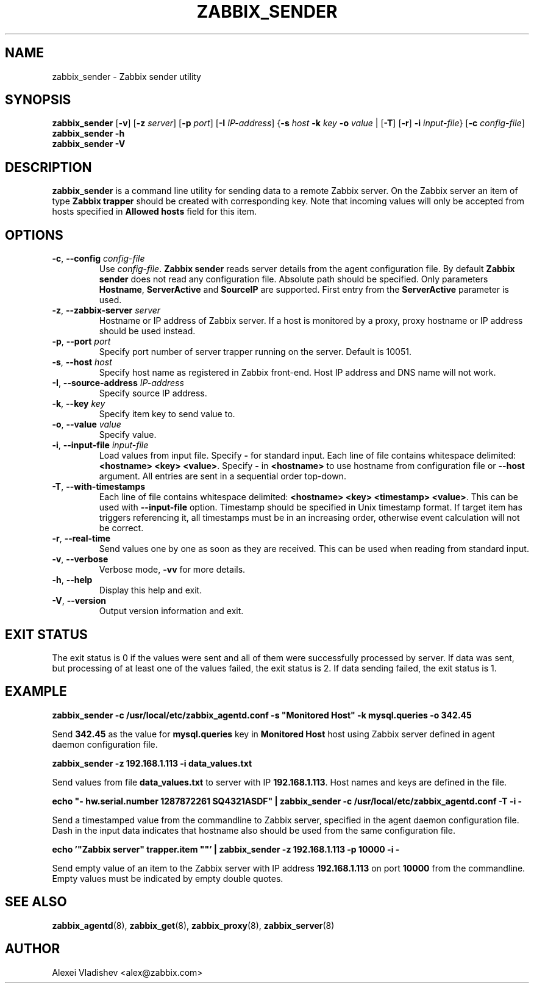 .TH ZABBIX_SENDER 8 "2014-07-10" Zabbix
.if n .ad l
.SH NAME
zabbix_sender \- Zabbix sender utility
.SH SYNOPSIS
.B zabbix_sender
.RB [ \-v ]
.RB [ \-z
.IR server ]
.RB [ \-p
.IR port ]
.RB [ \-I
.IR IP-address ]
.RB { \-s
.I host
.B \-k
.I key
.B \-o
.I value
|
.RB [ \-T ]
.RB [ -r ]
.B \-i
.IR input-file }
.RB [ \-c
.IR config-file ]
.br
.B zabbix_sender \-h
.br
.B zabbix_sender \-V
.SH DESCRIPTION
.B zabbix_sender
is a command line utility for sending data to a remote Zabbix server. On the Zabbix server an item of type \fBZabbix trapper\fR should be created with corresponding key. Note that incoming values will only be accepted from hosts specified in \fBAllowed hosts\fR field for this item.
.SH OPTIONS
.IP "\fB-c\fR, \fB--config\fR \fIconfig-file\fR"
Use \fIconfig-file\fR.
.B Zabbix sender
reads server details from the agent configuration file. By default
.B Zabbix sender
does not read any configuration file.
Absolute path should be specified. Only parameters \fBHostname\fR, \fBServerActive\fR and \fBSourceIP\fR are supported. First entry from the \fBServerActive\fR parameter is used.
.IP "\fB-z\fR, \fB--zabbix-server\fR \fIserver\fR"
Hostname or IP address of Zabbix server. If a host is monitored by a proxy, proxy hostname or IP address should be used instead.
.IP "\fB-p\fR, \fB--port\fR \fIport\fR"
Specify port number of server trapper running on the server. Default is 10051.
.IP "\fB-s\fR, \fB--host\fR \fIhost\fR"
Specify host name as registered in Zabbix front-end. Host IP address and DNS name will not work.
.IP "\fB-I\fR, \fB--source-address\fR \fIIP-address\fR"
Specify source IP address.
.IP "\fB-k\fR, \fB--key\fR \fIkey\fR"
Specify item key to send value to.
.IP "\fB-o\fR, \fB--value\fR \fIvalue\fR"
Specify value.
.IP "\fB-i\fR, \fB--input-file\fR \fIinput-file\fR"
Load values from input file. Specify \fB\-\fR for standard input. Each line of file contains whitespace delimited: \fB<hostname> <key> <value>\fR. \
Specify \fB-\fR in \fB<hostname>\fR to use hostname from configuration file or \fB--host\fR argument. All entries are sent in a sequential order top-down.
.IP "\fB-T\fR, \fB--with-timestamps\fR"
Each line of file contains whitespace delimited: \fB<hostname> <key> <timestamp> <value>\fR. This can be used with \fB--input-file\fR option. Timestamp should be specified in Unix timestamp format. \
If target item has triggers referencing it, all timestamps must be in an increasing order, otherwise event calculation will not be correct.
.IP "\fB-r\fR, \fB--real-time\fR"
Send values one by one as soon as they are received. This can be used when reading from standard input.
.IP "\fB-v\fR, \fB--verbose\fR"
Verbose mode, \fB-vv\fR for more details.
.IP "\fB-h\fR, \fB--help\fR"
Display this help and exit.
.IP "\fB-V\fR, \fB--version\fR"
Output version information and exit.

.SH "EXIT STATUS"
The exit status is 0 if the values were sent and all of them were successfully processed by server.
If data was sent, but processing of at least one of the values failed, the exit status is 2.
If data sending failed, the exit status is 1.

.SH "EXAMPLE"
.B zabbix_sender -c /usr/local/etc/zabbix_agentd.conf -s """Monitored Host""" -k mysql.queries -o 342.45

Send \fB342.45\fR as the value for \fBmysql.queries\fR key in \fBMonitored Host\fR host using Zabbix server defined in agent daemon configuration file.

.B zabbix_sender -z 192.168.1.113 -i data_values.txt

Send values from file \fBdata_values.txt\fR to server with IP \fB192.168.1.113\fR. Host names and keys are defined in the file.

.B echo """- hw.serial.number 1287872261 SQ4321ASDF""" | zabbix_sender -c /usr/local/etc/zabbix_agentd.conf -T -i -

Send a timestamped value from the commandline to Zabbix server, specified in the agent daemon configuration file. Dash in the input data indicates that hostname also should be used from the same configuration file.

.B echo '"Zabbix server" trapper.item \&"\&"' | zabbix_sender -z 192.168.1.113 -p 10000 -i -

Send empty value of an item to the Zabbix server with IP address \fB192.168.1.113\fR on port \fB10000\fR from the commandline. Empty values must be indicated by empty double quotes.

.SH "SEE ALSO"
.BR zabbix_agentd (8),
.BR zabbix_get (8),
.BR zabbix_proxy (8),
.BR zabbix_server (8)
.SH AUTHOR
Alexei Vladishev <alex@zabbix.com>
